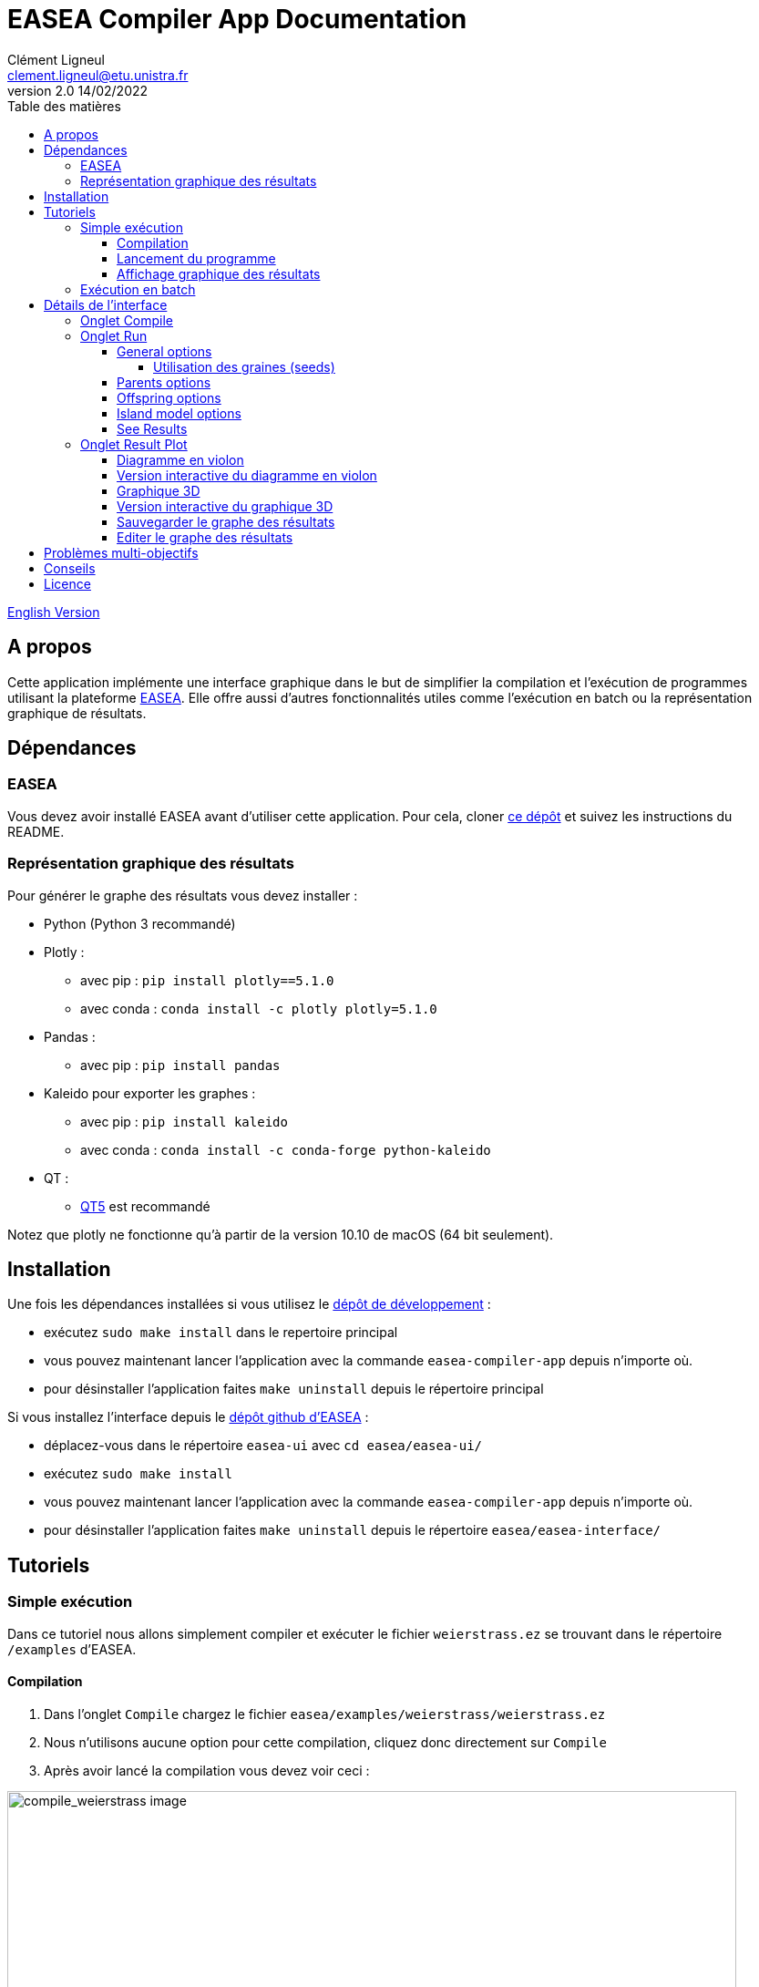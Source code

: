 = EASEA Compiler App Documentation
Clément Ligneul <clement.ligneul@etu.unistra.fr>
v2.0 14/02/2022
:toc: left
:toc-title: Table des matières
:toclevels: 4
:hide-uri-scheme:

<<doc_en.adoc#, English Version>>

== A propos

Cette application implémente une interface graphique dans le but de simplifier la compilation et l'exécution de programmes utilisant la plateforme http://easea.unistra.fr/index.php/EASEA_platform[EASEA, window=_blank]. Elle offre aussi d'autres fonctionnalités utiles comme l'exécution en batch ou la représentation graphique de résultats.

== Dépendances

=== EASEA

Vous devez avoir installé EASEA avant d'utiliser cette application. Pour cela, cloner https://github.com/EASEA/easea[ce dépôt, window=_blank] et suivez les instructions du README.

=== Représentation graphique des résultats

Pour générer le graphe des résultats vous devez installer :

- Python (Python 3 recommandé)

- Plotly :
    * avec pip : `pip install plotly==5.1.0`
    * avec conda : `conda install -c plotly plotly=5.1.0` 

- Pandas :
    * avec pip : `pip install pandas`

- Kaleido pour exporter les graphes :
    * avec pip : `pip install kaleido`
    * avec conda : `conda install -c conda-forge python-kaleido`

- QT :
    * https://www.qt.io/qt5-11[QT5, window=_blank] est recommandé

Notez que plotly ne fonctionne qu'à partir de la version 10.10 de macOS (64 bit seulement).

== Installation

Une fois les dépendances installées si vous utilisez le https://git.unistra.fr/ligneul/easea-compiler-app[dépôt de développement, window=_blank] :

    - exécutez `sudo make install` dans le repertoire principal
    - vous pouvez maintenant lancer l'application avec la commande `easea-compiler-app` depuis n'importe où.
    - pour désinstaller l'application faites `make uninstall` depuis le répertoire principal

Si vous installez l'interface depuis le  https://github.com/EASEA/easea[dépôt github d'EASEA, window=_blank] :

    - déplacez-vous dans le répertoire `easea-ui` avec `cd easea/easea-ui/`
    - exécutez `sudo make install`
    - vous pouvez maintenant lancer l'application avec la commande `easea-compiler-app` depuis n'importe où.
    - pour désinstaller l'application faites `make uninstall` depuis le répertoire `easea/easea-interface/`


// == Version développeur

// Lancer la commande `npm start` dans le répertoire principal permet d'ouvrir l'application sans devoir générer d'exécutable mais aussi d'afficher dans la console les informations pouvant servir au débogage. Démarrer l'application en lançant l'exécutable depuis une console permet aussi d'afficher ces informations.

== Tutoriels

=== Simple exécution

Dans ce tutoriel nous allons simplement compiler et exécuter le fichier `weierstrass.ez` se trouvant dans le répertoire `/examples` d'EASEA.

==== Compilation

. Dans l'onglet `Compile` chargez le fichier `easea/examples/weierstrass/weierstrass.ez`
. Nous n'utilisons aucune option pour cette compilation, cliquez donc directement sur `Compile`
. Après avoir lancé la compilation vous devez voir ceci :

image::images/compile_weierstrass.png[compile_weierstrass image, 800, align=center]

==== Lancement du programme

Allez dans l'onglet `Run`.

Nous ne faisons qu'une simple exécution sans aucun paramètre, cliquez donc juste sur `Run!`.

Si vous voulez modifier certains paramètres avant le lancement, vous pouvez le faire via les différents boutons qui sont détaillés plus bas.

==== Affichage graphique des résultats

Si l'exécution se termine correctement vous pouvez voir le résultat dans la console et le graphe dans l'onglet `Result plot`. Vous trouverez plus d'informations à la section <<Onglet Result Plot>>.

=== Exécution en batch

// [red]#N'utilisez pas l'exécution en batch avec les options de compilation pour <<Problèmes multi-objectifs, problèmes multi-objectifs>> car seuls les resultats vont s'écraser entre eux#

Cette application permet de lancer plusieurs fois le même programme en même temps (batch). Dans ce tutoriel nous utiliserons le fichier `weierstrass.ez` du répertoire `/examples` d'EASEA.

1) Dans l'onglet `Compile`, chargez le fichier puis compilez-le sans ajouter d'options

2) Dans l'onglet `Run`, cliquez sur `General Options` et mettez 10 pour l'option "Batch size" puis sauvegardez

image::images/general_menu_batch.png[general menu batch image, 850, align=center]

3) En dessous du bouton `General options` il est possible de définir le nombre de diagrammes en violon (violin plot) que nous souhaitons dessiner. Mettez 5 et cliquez sur `Run!`

4) Lorsque toutes les exécutions sont terminées vous devez voir ceci :

image::images/end_run_batch.png[end run batch image, 800, align=center]

5) Dans l'onglet `Result Plot` vous pouvez voir le graphe généré comme nous l'avons demandé, c'est-à-dire avec les 5 diagrammes en violon. Vous pouvez trouver plus d'informations sur ce type de diagramme dans la section <<Onglet Result Plot>>

image::images/2d_results.png[2d results image, 800, align=center]

== Détails de l'interface

Lorsque vous ouvrez l'application vous arrivez sur le premier onglet qui vous permet de compiler votre programme.

Le deuxième onglet permet de choisir les options d'exécution puis de le lancer.

Le troisième est dédié à la représentation graphique des résultats selon les paramètres sélectionnés au préalable.

=== Onglet Compile

image::images/empty_compile.png[empty compilation image, 800, align=center]

① Permet de charger le fichier à exécuter

② Options de compilation. Les options `cuda` et `cuda_gp` n'apparaissent que si vous avez installé CUDA SDK et `nvcc` (https://developer.nvidia.com/cuda-downloads[ window=_blank])

③ D'autres options qui permettent d'obtenir une compilation plus détaillée

④ Lance la compilation

⑤ Lorsque vous avez compilé/exécuté votre projet, un Makefile ainsi que d'autres fichiers sont générés. Pour les supprimer et "nettoyer" le répertoire cliquez sur `Make clean` (notez que les fichiers `.log` ne seront pas effacés)

EASEA offre plusieurs options pour compiler votre projet. Pour plus de détails sur ces options consultez la documentation http://easea.unistra.fr/index.php/EASEA_command_line[ici, window=_blank].

=== Onglet Run

Vous devez compiler votre projet avant de le lancer.

image::images/islands_activated.png[island activation image, 800, align=center]

① Taille du batch (voir <<Exécution en batch>>)

② Active le modèle en ilots

③ Options pour l'exécution en ilots. Ce bouton apparaît seulement après avoir activé cette fonction. Ce menu est détaillé dans la section <<Island model options>>.

④ Options générales. Vous trouverez ici toutes les options concernant l'exéctution générale. Ce menu est détaillé dans la section <<General options>>.

⑤ Option pour les parents. Vous trouverez ici toutes les options concernant le paramétrage des parents. Ce menu est détaillé dans la section <<Parents options>>.

⑥ Options pour les descendances. Vous trouverez ici toutes les options concernant le paramétrage des descendances. Ce menu est détaillé dans la section <<Offspring options>>.

⑦ Le nombre de graphes désiré. La valeur entrée donne le nombre de diagrammes en violon (violin plot) à tracer et répartie les générations entre ces graphes (par exemple si vous avez un total de 100 générations et que vous voulez tracer 10 graphes, vous allez obtenir 10 graphes de 10 générations). Ce paramètre n'est valable que si vous n'utilisez pas les options de compilation pour un <<Problèmes multi-objectifs, problème multi-objectifs>>.

⑧ Lance les exécutions.

⑨ Permet d'arrêter toutes les exécutions en cours.

Dans la fenêtre "output" apparaissent les commandes lancées ainsi que tout ce qui provient de la sortie du premier processus si vous faites une exécution en batch.

==== General options

image::images/general_menu.png[general menu image, 900, align=center]

- [underline]#Plot Stats# : Affiche le graphe associé au premier processus du batch

- [underline]#Generate CSV File# : Sauvegarde les résultats dans un fichier CSV

- [underline]#Print Initial Population# : Affiche la population initiale 

- [underline]#Print Final Population# : Affiche la population à la fin de l'exécution

- [underline]#Start From File# : Utilise un fichier `.pop` comme population de départ

- [underline]#Generate R Script# : Génère un script R pour afficher les stats

- [underline]#Generate Plot Script# : Génère un script Gnuplot pour afficher les stats

- [underline]#Save Population# : Sauvegarde la population à la fin de l'exécution

- [underline]#Population Size# : Fixe la taille de la population

- [underline]#Nb Generations# : Fixe le nombre de générations

- [underline]#Time Limit# : Fixe la limite de temps pour chaque exécution. Aucune limite de temps si ce paramètre vaut 0

- [underline]#Elite Type# : Fixe le type d'élitisme. Choix entre Strong (fort) et Weak (faible)

- [underline]#Elite Size# : Fixe le nombre d'individus élites

- [underline]#Selection Operator# : Fixe l'opérateur de sélection (Tournoi par défaut)

- [underline]#Selection Pressure# : Fixe la pression de sélection. Ce champ n'est disponible que si vous utilisez "Tournament" (tournoi) comme opérateur de sélection. Cette valeur doit être comprise entre 0,5 et 0,9999... inclus ou supérieure à 2 (vaut 2 par défaut)

- [underline]#Reduce Final Operator# : Fixe l'opérateur de réduction final (Tournoi par défaut)

- [underline]#Reduce Final Pressure# : Fixe la pression de la réduction finale. Ce champ n'est disponible que si vous utilisez "Tournament" (tournoi) comme opérateur de réduction final. Cette valeur doit être comprise entre 0,5 et 0,9999... inclus ou supérieure à 2 (vaut 2 par défaut)

- [underline]#Baldwinism# : Conserve la fitness (0 par défaut)

- [underline]#Number of the first GPU used for computation# : Numéro du premier GPU utilisé

- [underline]#Number of the first GPU NOT used for computation# : Numéro du premier GPU NON utilisé

- [underline]#Initial Population# : Fichier contenant la population à utiliser

- [underline]#Output File# : Nom du fichier servant à sauvegarder la population finale

- [underline]#Optimize Iterations# : Nombre d'itérations d'optimisation (100 par défaut)

- [underline]#Compression# : Fixe le niveau de compression

- [underline]#Batch Size# : Nombre d'exécutions à effectuer. La taille du batch est actuellement limitée à 500 mais une taille de 30 maximum est recommandée. [red]#Attention : lancer un très grand nombre d'exécutions peut causer des dysfonctionnements selon les capacités de la machine#
//[red]#N'utilisez pas l'exécution en batch avec les options de compilation pour un <<Problèmes multi-objectifs, problème multi-objectifs>>#

- [underline]#Nb Of Threads# : Nombre de threads à utiliser pour chaque exécution

- [underline]#User parameters# : Paramètres à passer au programme (jusqu'à 5)

===== Utilisation des graines (seeds)

- [underline]#First seed# : Valeur de la première graine. Si ce champ est laissé vide la première graine est égale au temps actuel en secondes.

- [underline]#Seeds by run# : Ce tableau permet de choisir la graine pour chaque exécution. Vous devez spécifier la taille du batch avant. Si une case est laissée vide, l'exécution associée sera lancée avec une graine égale à la première incrémentée du nombre de case vide avant celle-ci. 
Par exemple, la première graine vaut 0 et nous avons un batch de taille 3. Si la graine du deuxième processus vaut 42 et que les autres cases sont vides alors la graine du processus 1 vaut 0, celle du processus 2 vaut 42, et celle du processus 3 vaut 1.

La plupart des options par défaut sont obtenues à partir du contenu du fichier `.ez`

==== Parents options

image::images/parents_menu.png[parents menu image, 300, align=center]

- [underline]#Surviving Parents# : Fixe la valeur de réduction de la population des parents. Il est possible d'exprimer une valeur absolue (`#`) ou un pourcentage (`%`)

- [underline]#Reduction Operator# : Fixe l'opérateur de réduction (Tournoi par défaut)

- [underline]#Reduce Pressure# : Fixe la pression de réduction. Ce champ n'est disponible que si vous utilisez "Tournament" (tournoi) comme opérateur de sélection. Cette valeur doit être comprise entre 0,5 et 0,9999... inclus ou supérieure à 2 (vaut 2 par défaut)

==== Offspring options

image::images/off_menu.png[offspring menu image, 300, align=center]

- [underline]#Offspring Size# : Fixe le nombre de descendances

- [underline]#Surviving Offspring# : Fixe la valeur de réduction de la descendance. Il est possible d'exprimer une valeur absolue (`#`) ou un pourcentage (`%`)

- [underline]#Reduction Operator# : Fixe l'opérateur de réduction (Tournoi par défaut)

- [underline]#Reduce Pressure# : Fixe la pression de réduction. Ce champ n'est disponible que si vous utilisez "Tournament" (tournoi) comme opérateur de sélection. Cette valeur doit être comprise entre 0,5 et 0,9999... inclus ou supérieure à 2 (vaut 2 par défaut)

==== Island model options

Ce menu n'est disponible que si l'exécution en ilots est activée

image::images/island_menu.png[island menu image, 300, align=center]

- [underline]#Batch Type# : Type de modèle en ilôt (local ou à distance)

- [underline]#Ports/machines available# : Nombre de ports, pour les exécutions locales, ou nombre de machines, pour les exécutions à distance, utilisables

- [underline]#Number of islands per run# : Nombre d'ilôts dans chaque runs

- [underline]#IP file# : Fichier contenant toutes les adresses IP des ilots. Les fichiers IP sont générés automatiquement en mode local

- [underline]#Migration Probability# : Probabilité d'envoyer un individu à chaque génération

- [underline]#Evaluate Immigrants# : Réévaluer les individus migrants

Notez que l'exécution en ilôts ne produit pas de graphe de résultats.

==== See Results

Quand toutes les exécutions d'un batch sont terminées, un nouveau boutton apparaît. Il permet de consulter le resultat pour chacunes d'entre elles. Cette fonction n'est pas disponible pour des exécution sur des <<Problèmes multi-objectifs, problèmes multi-objectifs>>.

image::images/end_run_batch.png[end run in batch image, 800, align=center]

image::images/results_1.png[results 1 image, 800, align=center]

Pour voir les différents résultats, utilisez le curseur :

image::images/results_6.png[results 6 image, 800, align=center]

=== Onglet Result Plot

A la fin de toutes les exécutions, si aucune erreur n'est survenue, cette application va générer un graphe en fonction des paramètres de compilation utilisés.

Utiliser une option de compilation pour un <<Problèmes multi-objectifs, problème multi-objectifs>> va générer un graphe 3D, dans les autres cas, vous obtiendrez un graphe contenant un ou plusieurs diagrammes en violon.

==== Diagramme en violon

Dans l'onglet Run, avant de lancer l'exécution, vous pouvez choisir le nombre de diagramme en violon que vous souhaitez tracer. Le nombre de points dans chaque graphe dépend du nombre de générations et de la taille du batch.

[underline]#Exemple# : 

L'exemple suivant utilise le fichier `easea/examples/weierstrass.ez`.

Dans ce fichier nous avons un total de 35 générations. Nous choisissons de lancer un batch de taille 10 et de tracer 5 violin plots. Après exécution nous obtenons 5 diagrammes en violon contenant 7 générations chacun (35 générations / 5 graphes). Nous avons lancé un batch de 10 donc dans chaque violin plot nous obtenons 7x10 = 70 points. Chaque point représentant la meilleure valeur de la génération calculée.

Ainsi le premier graphe contient les générations 0 à 6, le second celles de 7 à 13 etc...

image::images/2d_results.png[2d results image, 800, align=center]

La qualité de l'image est réduite pour l'afficher dans l'application c'est pourquoi il est recommandé d'utiliser la version interactive pour voir les détails.

==== Version interactive du diagramme en violon

Pour accéder à la version interactive du graphe généré *double-cliquez* sur le graphe.

image::images/full_2d_plot.png[2d results interactive image, 1000, align=center]

Pour zoomer sur la figure, encadrez la zone. Pour retourner à la vue globale, double-cliquez n'importe où.

image::images/rect.png[rect zoom 2d interactive image, 1000, align=center]

image::images/zoom_2d.png[zoomed 2d interactive image, 1000, align=center]

Dans chaque graphe on retrouve 3 éléments :

    - ① Les données brutes

    - ② Le diagramme en violon

    - ③ La boîte à moustache

Exemple de graphe 2D interactif link:./images/interactive_2d.html[ici, window=_blank].

==== Graphique 3D

Ce graphique remplace celui avec les diagrammes en violon si vous avez compilé avec une option pour un <<Problèmes multi-objectifs, problème multi-objectifs>>.

image::images/3D_update.png[3d results image, 800, align=center]

==== Version interactive du graphique 3D

Pour ouvrir la version interactive *double-cliquez* sur le graphe.

image::images/interactive_3d.png[3d interactive results image, 1000, align=center]

Déplacer la souris avec le clic gauche permet de faire tourner la figure.

Déplacer la souris avec le clic droit permet de déplacer la figure sur les axes x y.

Vous pouvez retourner à la vue de départ grâce à la barre d'outils en haut à droite.

Exemple de graphe 3D interactif link:./images/interactive_3d.html[ici, window=_blank].

==== Sauvegarder le graphe des résultats

Pour sauvegarder les graphes cliquez sur le bouton approprié :

- `Save static plot` permet de sauvegarder la figure telle qu'elle appraît dans l'application

- `Save interactive plot` permet de sauvegarder le fichier html que vous ouvrez pour accéder à la version interactive

Il est recommandé de sauvegarder vos graphes depuis le mode interactif en cliquant sur l'icône appareil photo. De cette manière vous pourrez sauvegarder la vue que vous souhaitez et avec une meilleure qualité.

==== Editer le graphe des résultats

image:images/update_menu.png[ update plot menu image, 300, align=center]
image:images/update_menu_3d.png[ update plot menu image, 300, align=center]

Une fois généré, le graphe des résultats est modifiable. Il est possible de changer :

- Le titre
- Le nom des axes
- Le nombre de diagrammes en violon s'il s'agit d'un graphe 2D
- La couleur s'il s'agit d'un graphe 2D

== Problèmes multi-objectifs

Pour les problèmes multi-objectifs les options de compilation sont :

    - `nsgaii`
    - `nsgaiii`
    - `asrea`
    - `ibea`
    - `cdas`

//Si vous utilisez l'une de ces options ne faites pas d'exécution en batch car les résultats vont s'écraser entre eux.

== Conseils

- Si vous exécutez un programme qui prend plus d'une minute à se terminer, mettez le paramètre "Time limit" à 0 afin d'avoir une exécution complète

- Vous pouvez consultez le site d'EASEA depuis le menu "help". Sur le site vous pourrez trouver des informations utiles comme la description des options de compilation

- Les raccourcis courants fonctionnent dans l'application (ctrl+tab pour changer d'onglet, tab et shift+tab pour changer le focus etc...) 

- Si vous lancez l'exécutable de l'application depuis un terminal vous pouvez voir des informations utiles en cas de problèmes


== Licence

Cette application est placée sous licence "Creative Commons
Attribution - Pas d’Utilisation Commerciale 4.0 - International"

Pour accéder à une copie de cette licence, merci de vous rendre à
l'adresse suivante :
    https://creativecommons.org/licenses/by-nc/4.0/deed.fr[window=_blank]